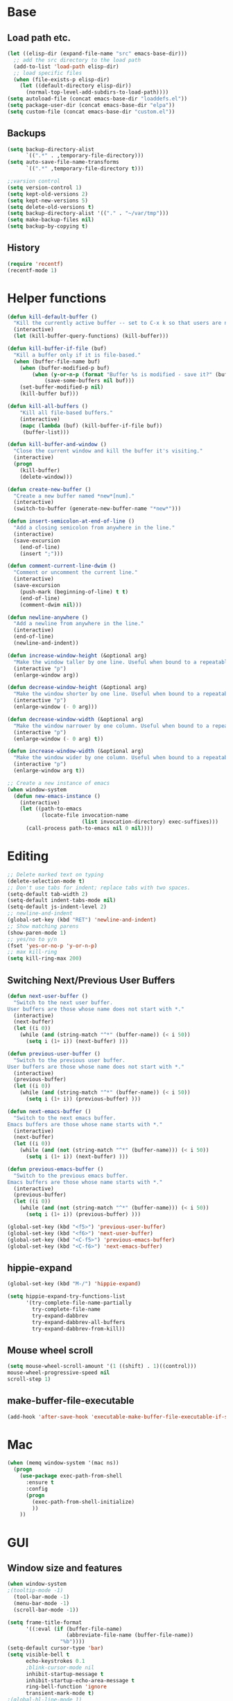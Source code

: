 * Base
** Load path etc.
#+BEGIN_SRC emacs-lisp
(let ((elisp-dir (expand-file-name "src" emacs-base-dir)))
  ;; add the src directory to the load path
  (add-to-list 'load-path elisp-dir)
  ;; load specific files
  (when (file-exists-p elisp-dir)
    (let ((default-directory elisp-dir))
      (normal-top-level-add-subdirs-to-load-path))))
(setq autoload-file (concat emacs-base-dir "loaddefs.el"))
(setq package-user-dir (concat emacs-base-dir "elpa"))
(setq custom-file (concat emacs-base-dir "custom.el"))
#+END_SRC
** Backups
#+BEGIN_SRC emacs-lisp
(setq backup-directory-alist
      `((".*" . ,temporary-file-directory)))
(setq auto-save-file-name-transforms
      `((".*" ,temporary-file-directory t)))

;;varsion control
(setq version-control 1)
(setq kept-old-versions 2)
(setq kept-new-versions 5)
(setq delete-old-versions t)
(setq backup-directory-alist '(("." . "~/var/tmp")))
(setq make-backup-files nil)
(setq backup-by-copying t)
#+END_SRC
** History
#+BEGIN_SRC emacs-lisp
(require 'recentf)
(recentf-mode 1)
#+END_SRC
* Helper functions
#+BEGIN_SRC emacs-lisp
(defun kill-default-buffer ()
  "Kill the currently active buffer -- set to C-x k so that users are not asked which buffer they want to kill."
  (interactive)
  (let (kill-buffer-query-functions) (kill-buffer)))

(defun kill-buffer-if-file (buf)
  "Kill a buffer only if it is file-based."
  (when (buffer-file-name buf)
    (when (buffer-modified-p buf)
        (when (y-or-n-p (format "Buffer %s is modified - save it?" (buffer-name buf)))
            (save-some-buffers nil buf)))
    (set-buffer-modified-p nil)
    (kill-buffer buf)))

(defun kill-all-buffers ()
    "Kill all file-based buffers."
    (interactive)
    (mapc (lambda (buf) (kill-buffer-if-file buf))
     (buffer-list)))

(defun kill-buffer-and-window ()
  "Close the current window and kill the buffer it's visiting."
  (interactive)
  (progn
    (kill-buffer)
    (delete-window)))

(defun create-new-buffer ()
  "Create a new buffer named *new*[num]."
  (interactive)
  (switch-to-buffer (generate-new-buffer-name "*new*")))

(defun insert-semicolon-at-end-of-line ()
  "Add a closing semicolon from anywhere in the line."
  (interactive)
  (save-excursion
    (end-of-line)
    (insert ";")))

(defun comment-current-line-dwim ()
  "Comment or uncomment the current line."
  (interactive)
  (save-excursion
    (push-mark (beginning-of-line) t t)
    (end-of-line)
    (comment-dwim nil)))

(defun newline-anywhere ()
  "Add a newline from anywhere in the line."
  (interactive)
  (end-of-line)
  (newline-and-indent))

(defun increase-window-height (&optional arg)
  "Make the window taller by one line. Useful when bound to a repeatable key combination."
  (interactive "p")
  (enlarge-window arg))

(defun decrease-window-height (&optional arg)
  "Make the window shorter by one line. Useful when bound to a repeatable key combination."
  (interactive "p")
  (enlarge-window (- 0 arg)))

(defun decrease-window-width (&optional arg)
  "Make the window narrower by one column. Useful when bound to a repeatable key combination."
  (interactive "p")
  (enlarge-window (- 0 arg) t))

(defun increase-window-width (&optional arg)
  "Make the window wider by one column. Useful when bound to a repeatable key combination."
  (interactive "p")
  (enlarge-window arg t))

;; Create a new instance of emacs
(when window-system
  (defun new-emacs-instance ()
    (interactive)
    (let ((path-to-emacs
           (locate-file invocation-name
                        (list invocation-directory) exec-suffixes)))
      (call-process path-to-emacs nil 0 nil))))
#+END_SRC
* Editing
#+BEGIN_SRC emacs-lisp
  ;; Delete marked text on typing
  (delete-selection-mode t)
  ;; Don't use tabs for indent; replace tabs with two spaces.
  (setq-default tab-width 2)
  (setq-default indent-tabs-mode nil)
  (setq-default js-indent-level 2)
  ;; newline-and-indent
  (global-set-key (kbd "RET") 'newline-and-indent)
  ;; Show matching parens
  (show-paren-mode 1)
  ;; yes/no to y/n
  (fset 'yes-or-no-p 'y-or-n-p)
  ;; max kill-ring
  (setq kill-ring-max 200)
#+END_SRC
** Switching Next/Previous User Buffers
#+BEGIN_SRC emacs-lisp
(defun next-user-buffer ()
  "Switch to the next user buffer.
User buffers are those whose name does not start with *."
  (interactive)
  (next-buffer)
  (let ((i 0))
    (while (and (string-match "^*" (buffer-name)) (< i 50))
      (setq i (1+ i)) (next-buffer) )))

(defun previous-user-buffer ()
  "Switch to the previous user buffer.
User buffers are those whose name does not start with *."
  (interactive)
  (previous-buffer)
  (let ((i 0))
    (while (and (string-match "^*" (buffer-name)) (< i 50))
      (setq i (1+ i)) (previous-buffer) )))

(defun next-emacs-buffer ()
  "Switch to the next emacs buffer.
Emacs buffers are those whose name starts with *."
  (interactive)
  (next-buffer)
  (let ((i 0))
    (while (and (not (string-match "^*" (buffer-name))) (< i 50))
      (setq i (1+ i)) (next-buffer) )))

(defun previous-emacs-buffer ()
  "Switch to the previous emacs buffer.
Emacs buffers are those whose name starts with *."
  (interactive)
  (previous-buffer)
  (let ((i 0))
    (while (and (not (string-match "^*" (buffer-name))) (< i 50))
      (setq i (1+ i)) (previous-buffer) )))

(global-set-key (kbd "<f5>") 'previous-user-buffer)
(global-set-key (kbd "<f6>") 'next-user-buffer)
(global-set-key (kbd "<C-f5>") 'previous-emacs-buffer)
(global-set-key (kbd "<C-f6>") 'next-emacs-buffer)
#+END_SRC
** hippie-expand
#+BEGIN_SRC emacs-lisp
(global-set-key (kbd "M-/") 'hippie-expand)

(setq hippie-expand-try-functions-list
      '(try-complete-file-name-partially
        try-complete-file-name
        try-expand-dabbrev
        try-expand-dabbrev-all-buffers
        try-expand-dabbrev-from-kill))
#+END_SRC
** Mouse wheel scroll
#+BEGIN_SRC emacs-lisp
(setq mouse-wheel-scroll-amount '(1 ((shift) . 1)((control)))
mouse-wheel-progressive-speed nil
scroll-step 1)
#+END_SRC
** make-buffer-file-executable
#+BEGIN_SRC emacs-lisp
(add-hook 'after-save-hook 'executable-make-buffer-file-executable-if-script-p)
#+END_SRC
* Mac
#+BEGIN_SRC emacs-lisp
  (when (memq window-system '(mac ns))
    (progn
      (use-package exec-path-from-shell
        :ensure t
        :config
        (progn 
          (exec-path-from-shell-initialize)
          ))
      ))
#+END_SRC
* GUI
** Window size and features
#+BEGIN_SRC emacs-lisp
  (when window-system
  ;(tooltip-mode -1)
    (tool-bar-mode -1)
    (menu-bar-mode -1)
    (scroll-bar-mode -1))

  (setq frame-title-format
        '((:eval (if (buffer-file-name)
                     (abbreviate-file-name (buffer-file-name))
                   "%b"))))
  (setq-default cursor-type 'bar)
  (setq visible-bell t
        echo-keystrokes 0.1
        ;blink-cursor-mode nil
        inhibit-startup-message t
        inhibit-startup-echo-area-message t
        ring-bell-function 'ignore
        transient-mark-mode t)
  ;(global-hl-line-mode 1)
#+END_SRC
** adjust-opacity
#+BEGIN_SRC emacs-lisp
(defun adjust-opacity (frame incr)
  (let* ((oldalpha (or (frame-parameter frame 'alpha) 100))
         (newalpha (+ incr oldalpha)))
    (when (and (<= frame-alpha-lower-limit newalpha) (>= 100 newalpha))
      (modify-frame-parameters frame (list (cons 'alpha newalpha))))))
(global-set-key (kbd "M-C-8") '(lambda () (interactive) (adjust-opacity nil -5)))
(global-set-key (kbd "M-C-9") '(lambda () (interactive) (adjust-opacity nil 5)))
(global-set-key (kbd "M-C-0") '(lambda () (interactive) (modify-frame-parameters nil `((alpha . 100)))))
#+END_SRC
** theme
#+BEGIN_SRC emacs-lisp
(use-package monokai-theme
:ensure t
:init (load-theme 'monokai t))
#+END_SRC
** indent-guide
#+BEGIN_SRC emacs-lisp
  (use-package indent-guide
    :ensure t
    :init 
    (progn
      (indent-guide-global-mode)
      ))
#+END_SRC
** hideshowvis
#+BEGIN_SRC emacs-lisp
;  (use-package hideshowvis
;    :ensure t
;    :init 
;    (progn
;      (autoload 'hideshowvis-enable "hideshowvis" "Highlight foldable regions")
;      (autoload 'hideshowvis-minor-mode
;        "hideshowvis"
;        "Will indicate regions foldable with hideshow in the fringe."
;        'interactive)
;      (dolist (hook (list 'emacs-lisp-mode-hook
;                          'c++-mode-hook
;                          'js-mode-hook))
;        (add-hook hook 'hideshowvis-enable))
;      ;(hideshowvis-symbols)
;      ))
#+END_SRC
** which-key
#+BEGIN_SRC emacs-lisp
  (use-package which-key
    :ensure t
    :init 
    (progn
      (which-key-mode)
      ))
#+END_SRC
* IDO
#+BEGIN_SRC emacs-lisp
  ;; Use C-f during file selection to switch to regular find-file
  (ido-mode t)
  (ido-everywhere t)
  (setq ido-enable-flex-matching t)
  (setq ido-use-filename-at-point nil)
  (setq ido-auto-merge-work-directories-length 0)
  (setq ido-use-virtual-buffers t)

  ;; Use smex to handle M-x
  (use-package smex
    :ensure t
    :init (progn
            (global-set-key [remap execute-extended-command] 'smex)))

  (use-package idomenu :ensure t
    :init (progn
  ;; Allow the same buffer to be open in different frames
  (setq ido-default-buffer-method 'selected-window)))
#+END_SRC
* find-file-in-project
#+BEGIN_SRC emacs-lisp
(use-package find-file-in-project
    :ensure t
    :init
    (progn
    (global-set-key (kbd "C-x f") 'find-file-in-project)
      ))
#+END_SRC
* company
#+BEGIN_SRC emacs-lisp
(use-package company
    :ensure t
    :init
    (progn
      (global-company-mode t)
      (define-key company-active-map (kbd "RET") nil)
      (define-key company-active-map (kbd "ESC") 'company-abort)
      ;(auto-completion :disabled-for org git)
      (setq company-idle-delay 0.125
            company-minimum-prefix-length 1
            company-require-match nil
            company-transformers '(company-sort-by-occurrence)
            company-dabbrev-ignore-case nil
            company-dabbrev-downcase nil
            company-frontends '(company-pseudo-tooltip-unless-just-one-frontend
                                company-preview-frontend
                                company-echo-metadata-frontend))
      (add-hook 'php-mode-hook
                (lambda ()
                  (set (make-local-variable 'company-backends)
                       '((company-dabbrev-code company-yasnippet)))))
      (add-hook 'web-mode-hook
                (lambda ()
                  (set (make-local-variable 'company-backends)
                       '((company-dabbrev-code company-yasnippet)))))
      (add-hook 'css-mode-hook
                (lambda ()
                  (set (make-local-variable 'company-backends)
                       '((company-dabbrev-code company-yasnippet)))))

      ))
#+END_SRC
* company-quickhelp
#+BEGIN_SRC emacs-lisp
  (use-package company-quickhelp
    :ensure t
    :init 
    (progn
      (company-quickhelp-mode 1)
      ))
#+END_SRC
* web-mode
#+BEGIN_SRC emacs-lisp
  (use-package web-mode
    :ensure t
    :init
    (progn
      (add-to-list 'auto-mode-alist '("\\.phtml$" . web-mode))
      (add-to-list 'auto-mode-alist '("\\.ftl$" . web-mode))
      (add-to-list 'auto-mode-alist '("\\.tpl\\.php" . web-mode))
      (add-to-list 'auto-mode-alist '("\\.html?" . web-mode))
      (add-to-list 'auto-mode-alist '("\\.jsx$" . web-mode))
      ;; indentation
      ;; HTML offset indentation
      (setq web-mode-markup-indent-offset 2)
      ;; CSS offset indentation
      (setq web-mode-code-indent-offset 2)
      ;; Script offset indentation (for JavaScript, Java, PHP, etc.)
      (setq web-mode-css-indent-offset 2)
      ;; HTML content indentation
      ;;(setq web-mode-indent-style 2)

      ;; padding
      ;; For <style> parts
      (setq web-mode-style-padding 1)
      ;; For <script> parts
      (setq web-mode-script-padding 1)
      ;; For multi-line blocks
      (setq web-mode-block-padding 0)

      (setq web-mode-disable-auto-pairing t)

      ;; for better jsx syntax-highlighting in web-mode
      ;; - courtesy of Patrick @halbtuerke
      (defadvice web-mode-highlight-part (around tweak-jsx activate)
        (if (equal web-mode-content-type "jsx")
            (let ((web-mode-enable-part-face nil))
              ad-do-it)
          ad-do-it))

      ))

#+END_SRC
* js2-mode
#+BEGIN_SRC emacs-lisp
  (use-package js2-mode
    :ensure t
    :config
    (progn 
      (add-to-list 'auto-mode-alist '("\\.js$" . js2-mode))
      ;(add-to-list 'auto-mode-alist '("\\.jsx$" . js2-mode))
      ))
#+END_SRC
* js-doc
#+BEGIN_SRC emacs-lisp
  (use-package js-doc
    :ensure t
    :config
    (progn 
      (add-hook 'js2-mode-hook
                #'(lambda ()
                    (define-key js2-mode-map "\C-ci" 'js-doc-insert-function-doc)
                    (define-key js2-mode-map "@" 'js-doc-insert-tag)))
      ))
#+END_SRC
* tern
#+BEGIN_SRC emacs-lisp
  (use-package tern
    :ensure t
    :config
    (progn 
      (setq tern-command (append tern-command '("--no-port-file")))
      (add-hook 'js-mode-hook (lambda () (tern-mode t)))
      ))
#+END_SRC
* company-tern
#+BEGIN_SRC emacs-lisp
  (use-package company-tern
    :ensure t
    :init
    (progn
      (add-hook 'js-mode-hook
                (lambda ()
                  (set (make-local-variable 'company-backends)
                       '((company-tern)))))
      ))
#+END_SRC
* emmet-mode
#+BEGIN_SRC emacs-lisp
  (use-package emmet-mode
    :ensure t
    :init 
    (progn
      (add-hook 'sgml-mode-hook 'emmet-mode) ;; Auto-start on any markup modes
      (add-hook 'css-mode-hook  'emmet-mode) ;; enable Emmet's css abbreviation.
      (add-hook 'web-mode-hook  'emmet-mode) ;; enable Emmet's css abbreviation.
      ))
#+END_SRC
* evil
#+BEGIN_SRC emacs-lisp
;  (use-package evil
;    :ensure t
;    :init
;    (progn
;      (setq evil-want-fine-undo t)
;      ;(setq evil-default-state 'insert)
;     ;(evil-mode 1)
;      (setcdr evil-insert-state-map nil)
;      (define-key evil-insert-state-map [escape] 'evil-normal-state)
;      (define-key evil-insert-state-map
;        (read-kbd-macro evil-toggle-key) 'evil-emacs-state))
;
;
;    ;;;; Support
;    (defmacro without-evil-mode (&rest do-this)
;      ;; Check if evil-mode is on, and disable it temporarily
;      `(let ((evil-mode-is-on (evil-mode?)))
;         (if evil-mode-is-on
;             (disable-evil-mode))
;         (ignore-errors
;           ,@do-this)
;         (if evil-mode-is-on
;             (enable-evil-mode))))
;
;    (defmacro evil-mode? ()
;      "Checks if evil-mode is active. Uses Evil's state to check."
;      `evil-state)
;
;    (defmacro disable-evil-mode ()
;      "Disable evil-mode with visual cues."
;      `(progn
;         (evil-mode 0)
;         (message "Evil mode disabled")))
;
;    (defmacro enable-evil-mode ()
;      "Enable evil-mode with visual cues."
;      `(progn
;         (evil-mode 1)
;         (message "Evil mode enabled")))
;
;  ;;;; Clipboard bypass
;
;    ;; delete: char
;    (evil-define-operator evil-destroy-char (beg end type register yank-handler)
;      :motion evil-forward-char
;      (evil-delete-char beg end type ?_))
;
;    ;; delete: char (backwards)
;    (evil-define-operator evil-destroy-backward-char (beg end type register yank-handler)
;      :motion evil-forward-char
;      (evil-delete-backward-char beg end type ?_))
;
;    ;; delete: text object
;    (evil-define-operator evil-destroy (beg end type register yank-handler)
;      "Vim's 's' without clipboard."
;      (evil-delete beg end type ?_ yank-handler))
;
;    ;; delete: to end of line
;    (evil-define-operator evil-destroy-line (beg end type register yank-handler)
;      :motion nil
;      :keep-visual t
;      (interactive "<R><x>")
;      (evil-delete-line beg end type ?_ yank-handler))
;
;    ;; delete: whole line
;    (evil-define-operator evil-destroy-whole-line (beg end type register yank-handler)
;      :motion evil-line
;      (interactive "<R><x>")
;      (evil-delete-whole-line beg end type ?_ yank-handler))
;
;    ;; change: text object
;    (evil-define-operator evil-destroy-change (beg end type register yank-handler delete-func)
;      (evil-change beg end type ?_ yank-handler delete-func))
;
;    ;; paste: before
;    (defun evil-destroy-paste-before ()
;      (interactive)
;      (without-evil-mode
;       (delete-region (point) (mark))
;       (evil-paste-before 1)))
;
;    ;; paste: after
;    (defun evil-destroy-paste-after ()
;      (interactive)
;      (without-evil-mode
;       (delete-region (point) (mark))
;       (evil-paste-after 1)))
;
;    ;; paste: text object
;    (evil-define-operator evil-destroy-replace (beg end type register yank-handler)
;      (evil-destroy beg end type register yank-handler)
;      (evil-paste-before 1 register))
;
;
;    ;; Clipboard bypass key rebindings
;    (define-key evil-normal-state-map "s" 'evil-destroy)
;    (define-key evil-normal-state-map "S" 'evil-destroy-line)
;    (define-key evil-normal-state-map "c" 'evil-destroy-change)
;    (define-key evil-normal-state-map "x" 'evil-destroy-char)
;    (define-key evil-normal-state-map "X" 'evil-destroy-whole-line)
;    (define-key evil-normal-state-map "Y" 'evil-copy-to-end-of-line)
;    (define-key evil-visual-state-map "P" 'evil-destroy-paste-before)
;    (define-key evil-visual-state-map "p" 'evil-destroy-paste-after))
#+END_SRC
* flycheck
#+BEGIN_SRC emacs-lisp
  (use-package let-alist
    :ensure t
    :init
    (use-package flycheck
      :ensure t
      :init
      (progn
        (require 'flycheck)
        (defun my--flycheck-display-errors-function (errors)
          (mapc (lambda (err)
                  (message "FlyC: %s" (flycheck-error-message err)) (sit-for 1))
                errors))
        ;; disable jshint since we prefer eslint checking
        (setq-default flycheck-disabled-checkers
                      (append flycheck-disabled-checkers
                              '(javascript-jshint)))
        ;; use eslint with web-mode for jsx files
        (flycheck-add-mode 'javascript-eslint 'web-mode)

        ;; customize flycheck temp file prefix
        (setq-default flycheck-temp-prefix ".flycheck")

        ;; disable json-jsonlist checking for json files
        (setq-default flycheck-disabled-checkers
                      (append flycheck-disabled-checkers
                              '(json-jsonlist)))

        (setq flycheck-highlighting-mode nil
              flycheck-display-errors-function 'my--flycheck-display-errors-function)
        (add-hook 'js-mode-hook
                  (lambda () (flycheck-mode t)))
        (add-hook 'web-mode-hook
                  (lambda () (flycheck-mode t))))))
#+END_SRC
* ox-reveal
#+BEGIN_SRC emacs-lisp
  (use-package ox-reveal
    :ensure t
    :init
    (progn
      (setq org-reveal-root "file:///home/eshion/emacs.d/lib/reveal.js/")
      ;(setq org-reveal-root "http://cdn.bootcss.com/reveal.js/3.3.0/")
      (setq org-reveal-hlevel 2)))
#+END_SRC
* smartparens
#+BEGIN_SRC emacs-lisp
  (use-package smartparens
    :ensure t
    :init
    (progn
      (require 'smartparens-config)
      (defun sp-pair-on-newline (id action context)
        "Put trailing pair on newline and return to point."
        (save-excursion
          (newline)
          (indent-according-to-mode)))

      (defun sp-pair-on-newline-and-indent (id action context)
        "Open a new brace or bracket expression, with relevant newlines and indent. "
        (sp-pair-on-newline id action context)
        (indent-according-to-mode))

      (sp-pair "{" nil :post-handlers
               '(:add ((lambda (id action context)
                         (sp-pair-on-newline-and-indent id action context)) "RET")))
      (sp-pair "[" nil :post-handlers
               '(:add ((lambda (id action context)
                         (sp-pair-on-newline-and-indent id action context)) "RET")))

      (sp-local-pair '(markdown-mode gfm-mode) "*" "*"
                     :unless '(sp-in-string-p)
                     :actions '(insert wrap))

      (dolist (mode '(coffee-mode shell-mode))
        (add-to-list 'sp-autoescape-string-quote-if-empty mode))
      (setq sp-highlight-pair-overlay nil)
      (smartparens-global-mode t)))
#+END_SRC
* multiple cursors
#+BEGIN_SRC emacs-lisp
  (use-package multiple-cursors
    :ensure t
    :init 
    (progn
      (use-package region-bindings-mode
        :ensure t
        :init
        (progn
          (require 'region-bindings-mode)
          (region-bindings-mode-enable)
          ;Binding mouse events
          (global-unset-key (kbd "M-<down-mouse-1>"))
          (global-set-key (kbd "M-<mouse-1>") 'mc/add-cursor-on-click)

          (define-key region-bindings-mode-map "a" 'mc/mark-all-like-this)
          (define-key region-bindings-mode-map "p" 'mc/mark-previous-like-this)
          (define-key region-bindings-mode-map "n" 'mc/mark-next-like-this)
          (define-key region-bindings-mode-map "m" 'mc/mark-more-like-this-extended)
          (define-key region-bindings-mode-map ">" 'mc/unmark-previous-like-this)
          (define-key region-bindings-mode-map "<" 'mc/unmark-next-like-this)
          (define-key region-bindings-mode-map "P" 'mc/skip-to-previous-like-this)
          (define-key region-bindings-mode-map "N" 'mc/skip-to-next-like-this)))))
#+END_SRC
* ztree
#+BEGIN_SRC emacs-lisp
  (use-package ztree
    :ensure t
      )
#+END_SRC
* Auto Sync
#+BEGIN_SRC emacs-lisp
  (defcustom auto-sync-script-name ".sync"
    "customized scripts which to be executed after save-buffer done")

  (defun auto-sync-search-script-hierarchy (dir)
    (progn
      (while (not (or (equal dir "/")
                      (file-exists-p
                       (concat dir auto-sync-script-name))))
        (setq dir (file-name-as-directory
                   (file-name-directory
                    (directory-file-name dir)))))
      (if (equal dir "/") nil dir)))

  (defun auto-sync-start-process (dir)

    (let ((script (concat dir auto-sync-script-name))
          (process-obj (get-process "auto-sync-process"))
          (fold (progn (string-match dir dir) (replace-match "" nil nil (file-name-directory buffer-file-name) 0))))
      (unless (and process-obj
                   (eq (process-status process-obj) 'run))
        (start-process "auto-sync-process"
                       (get-buffer-create "*Messages*")
                       script "upload" fold (file-name-nondirectory buffer-file-name)))))
  (defun auto-sync-run ()
    (interactive)
    (let ((dir (auto-sync-search-script-hierarchy
                (file-name-directory buffer-file-name))))
      (message dir)
      (if dir
          (if (auto-sync-start-process dir)
              (message "Synchronized %s" buffer-file-name)
            (message "Synchronize %s failed" buffer-file-name)
            (message "Wrote %s done" buffer-file-name)))))

  (add-hook 'after-save-hook 'auto-sync-run)

#+END_SRC
* Org
** Various preferences
#+BEGIN_SRC emacs-lisp
(setq org-log-done t
      org-completion-use-ido t
      org-edit-timestamp-down-means-later t
      org-agenda-start-on-weekday nil
      org-agenda-span 14
      org-agenda-include-diary t
      org-agenda-window-setup 'current-window
      org-fast-tag-selection-single-key 'expert
      org-use-fast-todo-selection t
      org-export-kill-product-buffer-when-displayed t
      org-export-with-sub-superscripts '{}
      org-src-fontify-natively t
      org-tags-column 80)
#+END_SRC
** Standard key bindings
#+BEGIN_SRC emacs-lisp
(global-set-key "\C-cl" 'org-store-link)
(global-set-key "\C-ca" 'org-agenda)
(global-set-key "\C-cb" 'org-iswitchb)
#+END_SRC
** Setup
#+BEGIN_SRC emacs-lisp
;; Agenda Setup
(setq org-agenda-files (quote ("~/personal/GTD/")))
                               
;; Refile targets include this file and any file contributing to the agenda - up to 9 levels deep
(setq org-refile-targets (quote ((nil :maxlevel . 9) (org-agenda-files :maxlevel . 9))))

; Use full outline paths for refile targets - we file directly with IDO
(setq org-refile-use-outline-path t)
; Targets complete directly with IDO
(setq org-outline-path-complete-in-steps nil)

; Allow refile to create parent tasks with confirmation
(setq org-refile-allow-creating-parent-nodes (quote confirm))

; Use IDO for both buffer and file completion and ido-everywhere to t
(setq org-completion-use-ido t)
(setq ido-everywhere t)
(setq ido-max-directory-size 100000)
(ido-mode (quote both))
; Use the current window when visiting files and buffers with ido
(setq ido-default-file-method 'selected-window)
(setq ido-default-buffer-method 'selected-window)
; Use the current window for indirect buffer display
(setq org-indirect-buffer-display 'current-window)

;;;; Refile settings
; Exclude DONE state tasks from refile targets
(defun bh/verify-refile-target ()
  "Exclude todo keywords with a done state from refile targets"
  (not (member (nth 2 (org-heading-components)) org-done-keywords)))

(setq org-refile-target-verify-function 'bh/verify-refile-target)
#+END_SRC
** TODO settings
#+BEGIN_SRC emacs-lisp
;; TODO keywords
(setq org-todo-keywords
      (quote ((sequence "TODO(t)" "STARTED(s)" "|" "DONE(d!/!)")
              (sequence "WAITING(w@/!)" "HOLD(h@/!)" "|" "CANCELLED(c@/!)" "PHONE" "MEETING"))))

(setq org-todo-keyword-faces
      (quote (("TODO" :foreground "red" :weight bold)
              ("STARTED" :foreground "blue" :weight bold)
              ("DONE" :foreground "forest green" :weight bold)
              ("WAITING" :foreground "orange" :weight bold)
              ("HOLD" :foreground "magenta" :weight bold)
              ("CANCELLED" :foreground "forest green" :weight bold)
              ("MEETING" :foreground "forest green" :weight bold)
              ("PHONE" :foreground "forest green" :weight bold))))
;; TODO state triggers
(setq org-todo-state-tags-triggers
      (quote (("CANCELLED" ("CANCELLED" . t))
              ("WAITING" ("WAITING" . t))
              ("HOLD" ("WAITING") ("HOLD" . t))
              (done ("WAITING") ("HOLD"))
              ("TODO" ("WAITING") ("CANCELLED") ("HOLD"))
              ("STARTED" ("WAITING") ("CANCELLED") ("HOLD"))
              ("DONE" ("WAITING") ("CANCELLED") ("HOLD")))))
#+END_SRC
** Templates
#+BEGIN_SRC emacs-lisp
;; Capture Templates
(setq org-directory "~/personal/GTD/")
(setq org-default-notes-file (concat org-directory "inbox.org"))

;; I use C-c c to start capture mode
(global-set-key (kbd "C-c c") 'org-capture)

(setq org-capture-templates
      (quote (("n" "New" entry (file "~/personal/GTD/inbox.org") "* %? %t \n %i \n %a")
              ("t" "Task" entry (file+headline "~/personal/GTD/task.org" "Tasks") "** TODO %?\n %i\n %a")
              ("c" "Calendar" entry (file+headline "~/personal/GTD/task.org" "Tasks") "** TODO %?\n %i\n %a")
              ("i" "Idea" entry (file+header "~/personal/GTD/task.org" "Ideas") "** %?\n %i\n %a")
              ("n" "Note" entry (file "~/personal/GTD/note.org") "* %?\n %i\n %a")
              ("p" "Project" entry (file "~/personal/GTD/project.org") "** %?\n %i\n %a")
              ("b" "Bookmark" entry (file+headline "~/personal/GTD/note.org" "Bookmarks")
	            "* %?\n:PROPERTIES:\n:CREATED: %U\n:END:" :empty-lines 1)
)))

;; Capture templates for: TODO tasks, Notes, appointments, phone calls, meetings, and org-protocol
;(setq org-capture-templates
;      (quote (("t" "todo" entry (file "~/personal/doc/refile.org")
;               "* TODO %?\n%U\n%a\n" :clock-in t :clock-resume t)
;              ("r" "respond" entry (file "~/personal/doc/refile.org")
;               "* NEXT Respond to %:from on %:subject\nSCHEDULED: %t\n%U\n%a\n" :clock-in t :clock-resume t :immediate-finish t)
;              ("n" "note" entry (file "~/personal/doc/refile.org")
;               "* %? :NOTE:\n%U\n%a\n" :clock-in t :clock-resume t)
;              ("j" "Journal" entry (file+datetree "~/personal/doc/diary.org")
;               "* %?\n%U\n" :clock-in t :clock-resume t)
;              ("w" "org-protocol" entry (file "~/personal/doc/refile.org")
;               "* TODO Review %c\n%U\n" :immediate-finish t)
;              ("m" "Meeting" entry (file "~/personal/doc/refile.org")
;               "* MEETING with %? :MEETING:\n%U" :clock-in t :clock-resume t)
;              ("p" "Phone call" entry (file "~/personal/doc/refile.org")
;               "* PHONE %? :PHONE:\n%U" :clock-in t :clock-resume t)
;              ("h" "Habit" entry (file "~/personal/doc/refile.org")
;               "* NEXT %?\n%U\n%a\nSCHEDULED: %(format-time-string \"<%Y-%m-%d %a .+1d/3d>\")\n:PROPERTIES:\n:STYLE: habit\n:REPEAT_TO_STATE: NEXT\n:END:\n"))))

;; Remove empty LOGBOOK drawers on clock out
(defun bh/remove-empty-drawer-on-clock-out ()
  (interactive)
  (save-excursion
    (beginning-of-line 0)
    (org-remove-empty-drawer-at (point))))

(add-hook 'org-clock-out-hook 'bh/remove-empty-drawer-on-clock-out 'append)
#+END_SRC
** org-babel-load-languages
#+BEGIN_SRC emacs-lisp
;; 1. dita
;; #+BEGIN_SRC ditaa :file ${1:export-file-name} :cmdline -r -s 0.8 
;; ${0}
;; #+END_SRC
;; 2. dot
;; #+BEGIN_SRC dot :file ${1:export-file-name}.png :cmdline -Kdot -Tpng
;; title ${0}
;; #+END_SRC
;; 3. uml
;; #+BEGIN_SRC plantuml :file ${1:export-file-name} :cmdline -charset UTF-8
;; title ${0}
;; #+END_SRC
(org-babel-do-load-languages
 'org-babel-load-languages
 '(;; other Babel languages
   (ditaa . t)
   (plantuml . t)
   (dot . t)
   ))
; path settings
(setq org-plantuml-jar-path
      (expand-file-name (concat emacs-base-dir "scripts/plantuml.jar")))

(add-to-list 'org-structure-template-alist
             '("dot" "#+BEGIN_SRC dot :file imgs/dot_img_?.png :cmdline -Kdot -Tpng\n?\n#+END_SRC"))
(add-to-list 'org-structure-template-alist
             '("puml" "#+BEGIN_SRC plantuml :file imgs/plantuml_img_?.png  :cmdline -charset UTF-8\n?\n#+END_SRC"))

(setq org-confirm-babel-evaluate nil)

;; preview image
(add-hook 'org-babel-after-execute-hook 'bh/display-inline-images 'append)

; Make babel results blocks lowercase
(setq org-babel-results-keyword "results")

(defun bh/display-inline-images ()
  (condition-case nil
      (org-display-inline-images)
    (error nil)))
#+END_SRC
** Fonts settings
#+BEGIN_SRC emacs-lisp
  ;; -----------------------------------------------------------------------------
  ;; setting font for mac system
  ;; -----------------------------------------------------------------------------
  (if (eq system-type 'darwin)
      (progn
        ;; Setting English Font 
        (set-face-attribute
         'default nil :font "Monaco 12")
        ;; Chinese Font 配制中文字体
        (dolist (charset '(kana han symbol cjk-misc bopomofo))
          (set-fontset-font (frame-parameter nil 'font)
                            charset
                            (font-spec :family "Kaiti SC" :size 14)))
  ;; Note: you can chang "Kaiti SC" to "Microsoft YaHei" or other fonts
        ))


  ;; -----------------------------------------------------------------------------
  ;; setting font for gnu/linux system
  ;; -----------------------------------------------------------------------------
  (if (eq system-type 'gnu/linux)
      (progn
        (if (and (fboundp 'daemonp) (daemonp))
            (add-hook 'after-make-frame-functions
                      (lambda (frame)
                        (with-selected-frame frame
                          (set-fontset-font "fontset-default"
                                            'chinese-gbk "WenQuanYi Micro Hei Mono 15"))))
          (set-fontset-font "fontset-default" 'chinese-gbk "WenQuanYi Micro Hei Mono 15"))


        (defun wl-org-column-view-uses-fixed-width-face ()
          ;; copy from org-faces.el
          (when (fboundp 'set-face-attribute)
            ;; Make sure that a fixed-width face is used when we have a column table.
            (set-face-attribute 'org-column nil
                                :height (face-attribute 'default :height)
                                :family (face-attribute 'default :family))))

        (when (and (fboundp 'daemonp) (daemonp))
          (add-hook 'org-mode-hook 'wl-org-column-view-uses-fixed-width-face))
        ))
#+END_SRC
** Htmlize
#+BEGIN_SRC emacs-lisp
(use-package htmlize :ensure t)
#+END_SRC
** org-crypt
#+BEGIN_SRC emacs-lisp
  (require 'org-crypt)
  
  ;; 當被加密的部份要存入硬碟時，自動加密回去
  (org-crypt-use-before-save-magic)
  
  ;; 設定要加密的 tag 標籤為 secret
  (setq org-crypt-tag-matcher "secret")
  
  ;; 避免 secret 這個 tag 被子項目繼承 造成重複加密
  ;; (但是子項目還是會被加密喔)
  (setq org-tags-exclude-from-inheritance (quote ("secret")))
  
  ;; 用於加密的 GPG 金鑰
  ;; 可以設定任何 ID 或是設成 nil 來使用對稱式加密 (symmetric encryption)
  (setq org-crypt-key nil)
#+END_SRC
** org-bullets
#+BEGIN_SRC emacs-lisp
  (use-package org-bullets
    :ensure t
    :init
    (progn (add-hook 'org-mode-hook (lambda () (org-bullets-mode 1)))))
#+END_SRC
** screenshot
#+BEGIN_SRC emacs-lisp
  (defun my-org-screenshot (basename)
    "Take a screenshot into a time stamped unique-named file in the
      same directory as the org-buffer and insert a link to this file."
    (interactive "sScreenshot name: ")
    (if (equal basename "")
        (setq basename (format-time-string "%Y%m%d_%H%M%S")))
    (setq fullpath
          (concat (file-name-directory (buffer-file-name))
                  "imgs/"
                  (file-name-base (buffer-file-name))
                  "_"
                  basename
                  ".png"))
    (setq relativepath
          (concat "./imgs/"
                  (file-name-base (buffer-file-name))
                  "_"
                  basename
                  ".png"))
    (cond
     ((string-equal system-type "windows-nt")
      (w32-shell-execute "explore" (replace-regexp-in-string "/" "\\" default-directory t t)))
     ((string-equal system-type "darwin") (call-process "screencapture" nil nil nil "-s" fullpath))
     ((string-equal system-type "gnu/linux") (call-process "scrot" nil nil nil "-s" fullpath)
      ;; (shell-command "xdg-open .") ;; 2013-02-10 this sometimes froze emacs till the folder is closed. ⁖ with nautilus
      ) )
    (insert "#+CAPTION:")
    (insert relativepath)
    (insert "\n")
    (insert (concat "[[" relativepath "]]"))
    (org-display-inline-images))
#+END_SRC
* Cal
** cal-china-x
#+BEGIN_SRC emacs-lisp
  (use-package cal-china-x
    :ensure t
    :init
    (progn
(require 'cal-china-x)
(setq mark-holidays-in-calendar t)
    (setq cal-china-x-important-holidays cal-china-x-chinese-holidays)
    (setq calendar-holidays cal-china-x-important-holidays)))
#+END_SRC
* yasnippet
#+BEGIN_SRC emacs-lisp
  (use-package yasnippet
    :ensure t
    :init 
    (progn 
      (yas-global-mode 1)
      (add-hook 'web-mode-hook #'(lambda () (yas-activate-extra-mode 'html-mode)))
      ))
#+END_SRC
* youdao-dictionary
#+BEGIN_SRC emacs-lisp
  (use-package youdao-dictionary
    :ensure t
    :init 
    (progn 
      ;; Enable Cache
      (setq url-automatic-caching t)

      ;; Example Key binding
      (global-set-key (kbd "C-c y") 'youdao-dictionary-search-at-point+)
      ))
#+END_SRC
* gnus
#+BEGIN_SRC emacs-lisp
(defun my-gnus-group-list-subscribed-groups ()
  "List all subscribed groups with or without un-read messages"
  (interactive)
  (gnus-group-list-all-groups 5)
  )

;; gnus+davmail bug, so I have to use pop3 for davmail
;; http://permalink.gmane.org/gmane.emacs.gnus.general/83301
;; but delete all the mails on server is scary
(setq pop3-leave-mail-on-server t)

(add-hook 'gnus-group-mode-hook
          ;; list all the subscribed groups even they contain zero un-read messages
          (lambda () (local-set-key "o" 'my-gnus-group-list-subscribed-groups ))
          )

;(setq message-send-mail-function 'smtpmail-send-it
;      smtpmail-starttls-credentials '(("smtp.gmail.com" 587 nil nil))
;      smtpmail-auth-credentials "~/.authinfo.gpg"
;      smtpmail-default-smtp-server "smtp.gmail.com"
;      smtpmail-smtp-server "smtp.gmail.com"
;      smtpmail-smtp-service 587
;      smtpmail-local-domain "localhost")

;; @see http://www.fnal.gov/docs/products/emacs/emacs/gnus_3.html#SEC60
;; QUOTED: If you are using an unthreaded display for some strange reason ...
;; Yes, when I search email in IMAP folder, emails are not threaded
(setq gnus-article-sort-functions
      '((not gnus-article-sort-by-date)
        (not gnus-article-sort-by-number)
        ))

(defun message-select-forwarded-email-tags ()
  "select the <#mml-or-what-ever> tags in message-mode"
  (interactive)
  (let (start rlt)
    (when (search-forward "<#")
      (setq start (point))
      (push-mark (point) t t)
      (goto-char (point-max))
      (search-backward ">")
      (forward-char)
      (setq rlt t))
    rlt))

(defun message-copy-select-forwarded-email-tags ()
  "copy the <#mml-or-what-ever> tags in message-mode"
  (interactive)
  (save-excursion
    (cond
     ((message-select-forwarded-email-tags)
      (copy-region-as-kill (region-beginning) (region-end))
      (message "forwarded email tags copied!"))
     (t (message "NO forwarded email tags found!"))
     )
    ))

#+END_SRC
* Dired
#+BEGIN_SRC emacs-lisp
  (setq dired-recursive-deletes 'always)
  (setq dired-recursive-copies 'always)
  (setq dired-dwim-target t)

  (defun ergoemacs-open-in-external-app ()
    "Open the current file or dired marked files in external app."
    (interactive)
    (let ( doIt
           (myFileList
            (cond
             ((string-equal major-mode "dired-mode") (dired-get-marked-files))
             (t (list (buffer-file-name))) ) ) )

      (setq doIt (if (<= (length myFileList) 5)
                     t
                   (y-or-n-p "Open more than 5 files?") ) )

      (when doIt
        (cond
         ((string-equal system-type "windows-nt")
          (mapc (lambda (fPath) (w32-shell-execute "open" (replace-regexp-in-string "/" "\\" fPath t t)) ) myFileList)
          )
         ((string-equal system-type "darwin")
          (mapc (lambda (fPath) (shell-command (format "open \"%s\"" fPath)) )  myFileList) )
         ((string-equal system-type "gnu/linux")
          (mapc (lambda (fPath) (let ((process-connection-type nil)) (start-process "" nil "xdg-open" fPath)) ) myFileList) ) ) ) ) )

  (defun ergoemacs-open-in-desktop ()
    "Show current file in desktop (OS's file manager)."
    (interactive)
    (cond
     ((string-equal system-type "windows-nt")
      (w32-shell-execute "explore" (replace-regexp-in-string "/" "\\" default-directory t t)))
     ((string-equal system-type "darwin") (shell-command "open ."))
     ((string-equal system-type "gnu/linux")
      (let ((process-connection-type nil)) (start-process "" nil "xdg-open" "."))
      ;; (shell-command "xdg-open .") ;; 2013-02-10 this sometimes froze emacs till the folder is closed. ⁖ with nautilus
      ) ))
  (add-hook 'dired-mode-hook
            #'(lambda ()
                (define-key dired-mode-map (kbd "RET") 'dired-find-alternate-file) ; was dired-advertised-find-file

                (define-key dired-mode-map (kbd "^") (lambda () (interactive) (find-alternate-file "..")))  ; was dired-up-directory
                (define-key dired-mode-map "\C-co" 'ergoemacs-open-in-external-app)
                (define-key dired-mode-map "\C-cO" 'ergoemacs-open-in-desktop)))
#+END_SRC
* Load Customize
#+BEGIN_SRC emacs-lisp
(load custom-file 'noerror)
#+END_SRC

